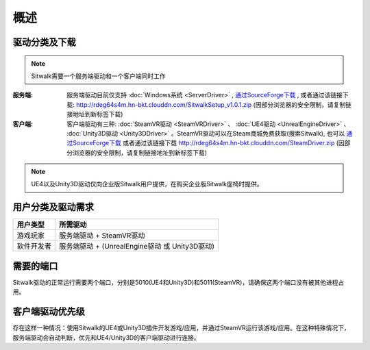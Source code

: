 ====
概述
====

驱动分类及下载
==============

.. note::
    
    Sitwalk需要一个服务端驱动和一个客户端同时工作


:服务端:    服务端驱动目前仅支持 :doc:`Windows系统 <ServerDriver>` , `通过SourceForge下载 <https://sourceforge.net/projects/sitwalkwindowsdriver/files/windows_drivers/>`__ , 或者通过该链接下载: http://rdeg64s4m.hn-bkt.clouddn.com/SitwalkSetup_v1.0.1.zip (因部分浏览器的安全限制，请复制链接地址到新标签下载)

:客户端:    客户端驱动有三种: :doc:`SteamVR驱动 <SteamVRDriver>` 、 :doc:`UE4驱动 <UnrealEngineDriver>` 、 :doc:`Unity3D驱动 <Unity3DDriver>` 。SteamVR驱动可以在Steam商城免费获取(搜索Sitwalk), 也可以 `通过SourceForge下载 <https://sourceforge.net/projects/sitwalksteamdriver/files/>`__  或者通过该链接下载 http://rdeg64s4m.hn-bkt.clouddn.com/SteamDriver.zip (因部分浏览器的安全限制，请复制链接地址到新标签下载)



.. note::

    UE4以及Unity3D驱动仅向企业版Sitwalk用户提供，在购买企业版Sitwalk座椅时提供。


用户分类及驱动需求
==================

+--------------+------------------------------------------------------+
| 用户类型     |  所需驱动                                            |
+==============+======================================================+
| 游戏玩家     |  服务端驱动 + SteamVR驱动                            |
+--------------+------------------------------------------------------+
| 软件开发者   |  服务端驱动 + (UnrealEngine驱动 或 Unity3D驱动)      |
+--------------+------------------------------------------------------+

需要的端口
==========

Sitwalk驱动的正常运行需要两个端口，分别是5010(UE4和Unity3D)和5011(SteamVR)，请确保这两个端口没有被其他进程占用。


客户端驱动优先级
================

存在这样一种情况：使用Sitwalk的UE4或Unity3D插件开发游戏/应用，并通过SteamVR运行该游戏/应用。在这种特殊情况下，服务端驱动会自动判断，优先和UE4/Unity3D的客户端驱动进行连接。